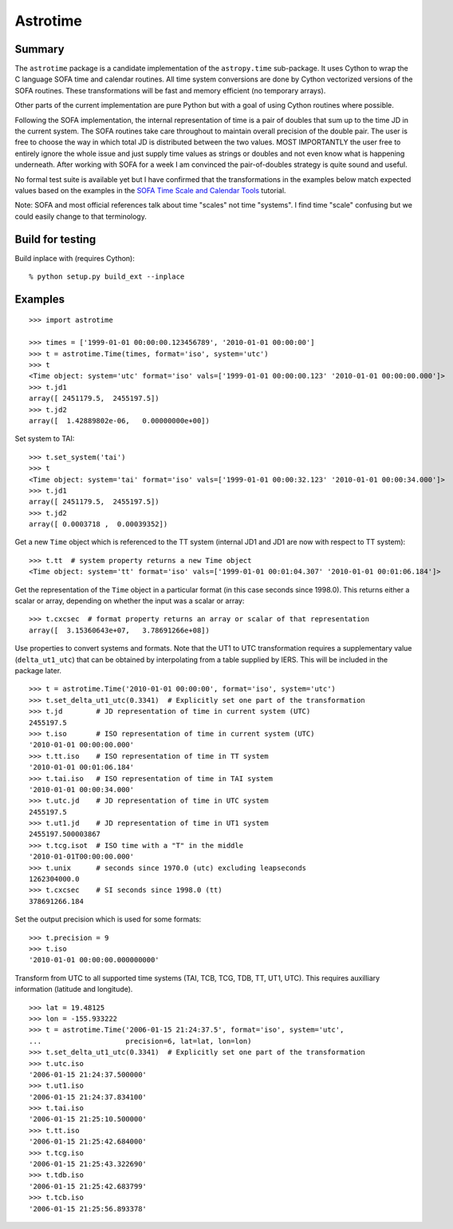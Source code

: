 Astrotime
==========

Summary
---------

The ``astrotime`` package is a candidate implementation of the ``astropy.time``
sub-package.  It uses Cython to wrap the C language SOFA time and calendar
routines.  All time system conversions are done by Cython vectorized versions
of the SOFA routines.  These transformations will be fast and memory efficient
(no temporary arrays).  

Other parts of the current implementation are pure Python but with a goal of
using Cython routines where possible.

Following the SOFA implementation, the internal representation of time is a
pair of doubles that sum up to the time JD in the current system.  The SOFA
routines take care throughout to maintain overall precision of the double pair.
The user is free to choose the way in which total JD is distributed between the
two values.  MOST IMPORTANTLY the user free to entirely ignore the whole issue
and just supply time values as strings or doubles and not even know what is
happening underneath.  After working with SOFA for a week I am convinced the
pair-of-doubles strategy is quite sound and useful.

No formal test suite is available yet but I have confirmed that the
transformations in the examples below match expected values based on the
examples in the `SOFA Time Scale and Calendar Tools
<http://www.iausofa.org/2012_0301_C/sofa/sofa_ts_c.pdf>`_ tutorial.

Note: SOFA and most official references talk about time "scales" not time
"systems".  I find time "scale" confusing but we could easily change to that
terminology.

Build for testing
------------------

Build inplace with (requires Cython)::  

  % python setup.py build_ext --inplace

Examples
--------

::

  >>> import astrotime
  
  >>> times = ['1999-01-01 00:00:00.123456789', '2010-01-01 00:00:00']
  >>> t = astrotime.Time(times, format='iso', system='utc')
  >>> t
  <Time object: system='utc' format='iso' vals=['1999-01-01 00:00:00.123' '2010-01-01 00:00:00.000']>
  >>> t.jd1
  array([ 2451179.5,  2455197.5])
  >>> t.jd2
  array([  1.42889802e-06,   0.00000000e+00])

Set system to TAI::

  >>> t.set_system('tai')
  >>> t
  <Time object: system='tai' format='iso' vals=['1999-01-01 00:00:32.123' '2010-01-01 00:00:34.000']>
  >>> t.jd1
  array([ 2451179.5,  2455197.5])
  >>> t.jd2
  array([ 0.0003718 ,  0.00039352])

Get a new ``Time`` object which is referenced to the TT system (internal JD1 and JD1 are
now with respect to TT system)::

  >>> t.tt  # system property returns a new Time object
  <Time object: system='tt' format='iso' vals=['1999-01-01 00:01:04.307' '2010-01-01 00:01:06.184']>

Get the representation of the ``Time`` object in a particular format (in this
case seconds since 1998.0).  This returns either a scalar or array, depending
on whether the input was a scalar or array::

  >>> t.cxcsec  # format property returns an array or scalar of that representation
  array([  3.15360643e+07,   3.78691266e+08])


Use properties to convert systems and formats.  Note that the UT1 to UTC
transformation requires a supplementary value (``delta_ut1_utc``) that can be
obtained by interpolating from a table supplied by IERS.  This will be included
in the package later.
::

  >>> t = astrotime.Time('2010-01-01 00:00:00', format='iso', system='utc')
  >>> t.set_delta_ut1_utc(0.3341)  # Explicitly set one part of the transformation
  >>> t.jd        # JD representation of time in current system (UTC)
  2455197.5
  >>> t.iso       # ISO representation of time in current system (UTC)
  '2010-01-01 00:00:00.000'
  >>> t.tt.iso    # ISO representation of time in TT system
  '2010-01-01 00:01:06.184'
  >>> t.tai.iso   # ISO representation of time in TAI system
  '2010-01-01 00:00:34.000'
  >>> t.utc.jd    # JD representation of time in UTC system
  2455197.5
  >>> t.ut1.jd    # JD representation of time in UT1 system
  2455197.500003867
  >>> t.tcg.isot  # ISO time with a "T" in the middle
  '2010-01-01T00:00:00.000'
  >>> t.unix      # seconds since 1970.0 (utc) excluding leapseconds
  1262304000.0
  >>> t.cxcsec    # SI seconds since 1998.0 (tt)
  378691266.184

Set the output precision which is used for some formats::

  >>> t.precision = 9
  >>> t.iso
  '2010-01-01 00:00:00.000000000'

Transform from UTC to all supported time systems (TAI, TCB, TCG, TDB, TT, UT1,
UTC).  This requires auxilliary information (latitude and longitude).
::

  >>> lat = 19.48125
  >>> lon = -155.933222
  >>> t = astrotime.Time('2006-01-15 21:24:37.5', format='iso', system='utc',
  ...                    precision=6, lat=lat, lon=lon)
  >>> t.set_delta_ut1_utc(0.3341)  # Explicitly set one part of the transformation
  >>> t.utc.iso
  '2006-01-15 21:24:37.500000'
  >>> t.ut1.iso
  '2006-01-15 21:24:37.834100'
  >>> t.tai.iso
  '2006-01-15 21:25:10.500000'
  >>> t.tt.iso
  '2006-01-15 21:25:42.684000'
  >>> t.tcg.iso
  '2006-01-15 21:25:43.322690'
  >>> t.tdb.iso
  '2006-01-15 21:25:42.683799'
  >>> t.tcb.iso
  '2006-01-15 21:25:56.893378'
